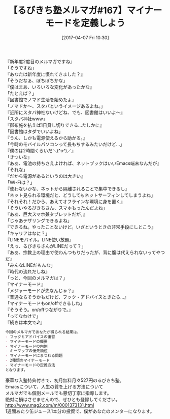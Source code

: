 #+BLOG: rubikitch
#+POSTID: 2090
#+DATE: [2017-04-07 Fri 10:30]
#+PERMALINK: melmag280
#+OPTIONS: toc:nil num:nil todo:nil pri:nil tags:nil ^:nil \n:t -:nil tex:nil ':nil
#+ISPAGE: nil
# (progn (erase-buffer)(find-file-hook--org2blog/wp-mode))
#+BLOG: rubikitch
#+CATEGORY: るびきち塾メルマガ
#+DESCRIPTION: るびきち塾メルマガ『Emacsの鬼るびきちのココだけの話#167』の予告
#+TITLE: 【るびきち塾メルマガ#167】マイナーモードを定義しよう
#+begin: org2blog-tags
# content-length: 1222

#+end:
『新年度2度目のメルマガですね』
「そうですね」
『あなたは新年度に慣れてきました？』
「そうだなぁ、ぼちぼちかな」
『僕はまあ、いろいろな変化があったかな』
「たとえば？」
『図書館でノマド生活を始めたよ』
「ノマドか〜、スタバというイメージあるよね。」
『近所にスタバ神社ないけどね、でも、図書館はいいよ〜』
「スタバ神社www」
『御布施を払えば1日貸し切りできる…たしかに』
「図書館はタダでいいよね」
『うん、しかも電源使えるから助かる。』
「今時のモバイルパソコンって長もちするみたいだけど…」
『僕のは2時間くらいだ＼(^o^)／』
「きついな」
『ああ、電池の持ちさえよければ、ネットブックはいいEmacs端末なんだが』
「それな」
『だから電源があるというのは大きい』
「WI-FIは？」
『使わないかな、ネットから隔離されることで集中できるし』
「ネット見られる環境だと、どうしてもネットサーフィンしてしまうよね」
『それそれ！だから、あえてオフラインな環境に身を置く』
「そういやるびきちさん、スマホもったんだよね」
『ああ、巨大スマホ兼タブレットだが。』
「じゃあテザリングできるよね」
『できるね。やったことないけど。いざというときの非常手段にしとこう』
「キャリアはなに？」
『LINEモバイル。LINE使い放題』
「えっ、るびきちさんがLINEだって？」
『ああ、宗教上の理由で使わんつもりだったが、背に腹は代えられないってやつだ』
「みんなLINEだもんな」
『時代の流れだしね』
「っと、今回のメルマガは？」
『マイナーモード』
「メジャーモードが先なんじゃ？」
『普通ならそうかもだけど、フック・アドバイスときたら…』
「マイナーモードもon/offできるしね」
『そうそう。on/offつながりで。』
「ってなわけで」
『続きは本文で♪』

# (wop)
#+BEGIN_SRC org
今回のメルマガであなたが得られる結果は、
- フックとアドバイスの復習
- マイナーモードの概要
- マイナーモードの内側
- キーマップの優先順位
- マイナーモードにまつわる問題
- 2種類のマイナーモード
- マイナーモードの定義方法
となります。
#+END_SRC

# footer
豪華な入塾特典付きで、初月無料月々527円のるびきち塾。
Emacsについて、人生の質を上げる方法について
メルマガでも個別メールでも懇切丁寧に指導します。
絶対に損はさせませんので、ぜひとも登録してください。
http://www.mag2.com/m/0001373131.html
1週間あたり缶ジュース1本分の投資で、僕があなたのメンターになります。

# (progn (forward-line 1)(shell-command "screenshot-time.rb org_template" t))
